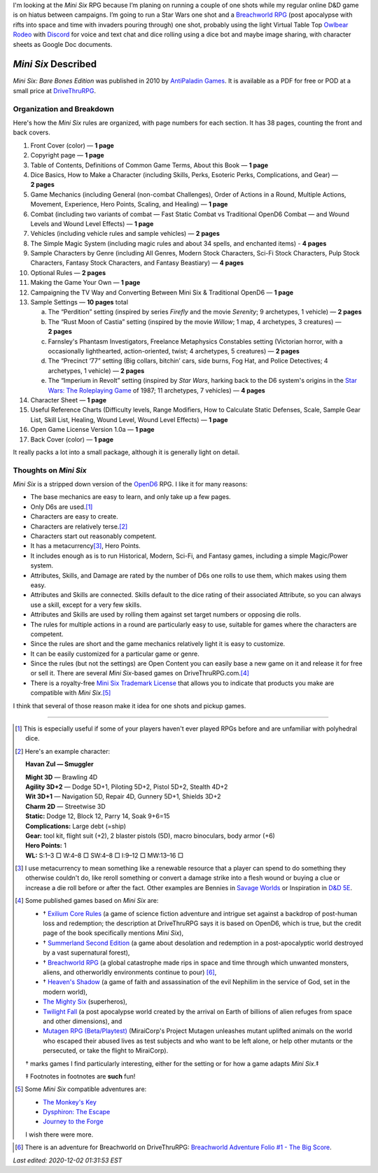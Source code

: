 .. title: Looking at the Mini Six RPG and related games
.. slug: looking-at-the-mini-six-rpg-and-related-games
.. date: 2020-11-29 02:14:48 UTC-05:00
.. tags: mini six, opend6, one shots, rpg
.. category: gaming
.. link: 
.. description: 
.. type: text

I'm looking at the `Mini Six` RPG because I’m planing on running a
couple of one shots while my regular online D&D game is on hiatus
between campaigns.  I’m going to run a Star Wars one shot and a
`Breachworld RPG`_ (post apocalypse with rifts into space and time
with invaders pouring through) one shot, probably using the light
Virtual Table Top `Owlbear Rodeo`__ with Discord__ for voice and text
chat and dice rolling using a dice bot and maybe image sharing, with
character sheets as Google Doc documents.

__ https://www.owlbear.rodeo/
__ https://discord.com/

`Mini Six` Described
@@@@@@@@@@@@@@@@@@@@

`Mini Six: Bare Bones Edition` was published in 2010 by `AntiPaladin
Games`__.  It is available as a PDF for free or POD at a small price
at DriveThruRPG__.

__ http://www.antipaladingames.com/
__ https://www.drivethrurpg.com/product/144558/Mini-Six-Bare-Bones-Edition?term=mini+six

Organization and Breakdown
==========================

Here's how the `Mini Six` rules are organized, with page numbers for
each section.  It has 38 pages, counting the front and back covers.

1.  Front Cover (color) — **1 page**
#.  Copyright page — **1 page**
#.  Table of Contents, Definitions of Common Game Terms, About this
    Book — **1 page**
#.  Dice Basics, How to Make a Character (including Skills, Perks,
    Esoteric Perks, Complications, and Gear) — **2 pages**
#.  Game Mechanics (including General (non-combat Challenges), Order
    of Actions in a Round, Multiple Actions, Movement, Experience,
    Hero Points, Scaling, and Healing) — **1 page**
#.  Combat (including two variants of combat — Fast Static Combat vs
    Traditional OpenD6 Combat — and Wound Levels and Wound Level
    Effects) — **1 page**
#.  Vehicles (including vehicle rules and sample vehicles) —
    **2 pages**
#.  The Simple Magic System (including magic rules and about 34
    spells, and enchanted items) - **4 pages**
#.  Sample Characters by Genre (including All Genres, Modern Stock
    Characters, Sci-Fi Stock Characters, Pulp Stock Characters,
    Fantasy Stock Characters, and Fantasy Beastiary) — **4 pages**
#.  Optional Rules — **2 pages**
#.  Making the Game Your Own — **1 page**
#.  Campaigning the TV Way and Converting Between Mini Six &
    Traditional OpenD6 — **1 page**
#.  Sample Settings — **10 pages** total

    a. The “Perdition” setting (inspired by series `Firefly` and the
       movie `Serenity`; 9 archetypes, 1 vehicle) — **2 pages**
    #. The “Rust Moon of Castia” setting (inspired by the movie
       `Willow`; 1 map, 4 archetypes, 3 creatures)
       — **2 pages**
    #. Farnsley's Phantasm Investigators, Freelance Metaphysics
       Constables setting (Victorian horror, with a occasionally
       lighthearted, action-oriented, twist; 4 archetypes, 5
       creatures) — **2 pages**
    #. The “Precinct ‘77” setting (Big collars, bitchin’ cars, side
       burns, Fog Hat, and Police Detectives; 4 archetypes, 1 vehicle)
       — **2 pages**
    #. The “Imperium in Revolt” setting (inspired by `Star Wars`,
       harking back to the D6 system's origins in the `Star Wars: The
       Roleplaying Game`__ of 1987; 11 archetypes, 7 vehicles) —
       **4 pages**

#.  Character Sheet — **1 page**
#.  Useful Reference Charts (Difficulty levels, Range Modifiers, How
    to Calculate Static Defenses, Scale, Sample Gear List, Skill List, Healing, 
    Wound Level, Wound Level Effects) — **1 page**
#.  Open Game License Version 1.0a — **1 page**
#.  Back Cover (color) — **1 page**

__ https://en.wikipedia.org/wiki/Star_Wars:_The_Roleplaying_Game

It really packs a lot into a small package, although it is generally
light on detail.
    
Thoughts on `Mini Six`
======================

`Mini Six` is a stripped down version of the OpenD6_ RPG.
I like it for many reasons:

.. _OpenD6: http://opend6project.org/

• The base mechanics are easy to learn, and only take up a few pages.
• Only D6s are used.\ [#simpledice]_
• Characters are easy to create.
• Characters are relatively terse.\ [#havan]_
• Characters start out reasonably competent.
• It has a metacurrency\ [#metacurrency]_, Hero Points.
• It includes enough as is to run Historical, Modern, Sci-Fi, and
  Fantasy games, including a simple Magic/Power system.
• Attributes, Skills, and Damage are rated by the number of D6s one
  rolls to use them, which makes using them easy.
• Attributes and Skills are connected.  Skills default to the dice
  rating of their associated Attribute, so you can always use a
  skill, except for a very few skills.
• Attributes and Skills are used by rolling them against set target
  numbers or opposing die rolls.
• The rules for multiple actions in a round are particularly easy to
  use, suitable for games where the characters are competent.
• Since the rules are short and the game mechanics relatively light it
  is easy to customize.
• It can be easily customized for a particular game or genre.
• Since the rules (but not the settings) are Open Content you can
  easily base a new game on it and release it for free or sell it.
  There are several `Mini Six`-based games on DriveThruRPG.com.\
  [#games]_
• There is a royalty-free `Mini Six Trademark License`__ that allows you to
  indicate that products you make are compatible with `Mini Six`.\ [#adventures]_

__ http://www.antipaladingames.com/p/license.html

I think that several of those reason make it idea for one shots and
pickup games.

-----

.. [#simpledice] This is especially useful if some of your players
   haven't ever played RPGs before and are unfamiliar with polyhedral
   dice.

.. [#havan] Here's an example character:

   **Havan Zul — Smuggler**

   | **Might 3D** — Brawling 4D
   | **Agility 3D+2** — Dodge 5D+1, Piloting 5D+2, Pistol 5D+2, Stealth 4D+2
   | **Wit 3D+1** — Navigation 5D, Repair 4D, Gunnery 5D+1, Shields 3D+2
   | **Charm 2D** — Streetwise 3D
   | **Static:** Dodge 12, Block 12, Parry 14, Soak 9+6=15
   | **Complications:** Large debt (=ship)
   | **Gear:** tool kit, flight suit (+2), 2 blaster pistols (5D), macro binoculars, body armor (+6)
   | **Hero Points:** 1
   | **WL:** S:1–3 □ W:4–8 □ SW:4–8 □ I:9–12 □ MW:13–16 □

.. [#metacurrency]  I use metacurrency to mean something like
   a renewable resource that a player can spend to do something they
   otherwise couldn't do, like reroll something or convert a damage
   strike into a flesh wound or buying a clue or increase a die roll
   before or after the fact.  Other examples are Bennies in `Savage
   Worlds`_ or Inspiration in `D&D 5E`_.

   .. _Savage Worlds: https://en.wikipedia.org/wiki/Savage_Worlds#Task_resolution
   .. _D&D 5E: https://dnd5e.info/beyond-1st-level/inspiration/

.. [#games] Some published games based on `Mini Six` are:

   • † `Exilium Core Rules`__ (a game of science fiction adventure and
     intrigue set against a backdrop of post-human loss and
     redemption; the description at DriveThruRPG says it is based on
     OpenD6, which is true, but the credit page of the book
     specifically mentions `Mini Six`),
   • † `Summerland Second Edition`__ (a game about desolation and
     redemption in a post-apocalyptic world destroyed by a vast
     supernatural forest),
   • † `Breachworld RPG`_ (a global catastrophe made rips in space and
     time through which unwanted monsters, aliens, and otherworldly
     environments continue to pour) [#breachworld-adventure]_,
   • † `Heaven's Shadow`__ (a game of faith and assassination of the
     evil Nephilim in the service of God, set in the modern world),
   • `The Mighty Six`__ (superheros),
   • `Twilight Fall`__ (a post apocalypse world created by the arrival
     on Earth of billions of alien refuges from space and other
     dimensions), and
   • `Mutagen RPG (Beta/Playtest)`__ (MiraiCorp's Project Mutagen
     unleashes mutant uplifted animals on the world who escaped their
     abused lives as test subjects and who want to be left alone, or
     help other mutants or the persecuted, or take the flight to
     MiraiCorp).

   † marks games I find particularly interesting, either for the
   setting or for how a game adapts `Mini Six`.‡

   ‡ Footnotes in footnotes are **such** fun! |smile|

   __ https://www.drivethrurpg.com/product/123949/The-Mighty-Six
   __ https://www.drivethrurpg.com/product/110331/Heavens-Shadow
   .. _Breachworld RPG: https://www.drivethrurpg.com/product/141188/Breachworld-RPG
   __ https://www.drivethrurpg.com/product/157066/Twilight-Fall
   __ https://www.drivethrurpg.com/product/289545/Mutagen-RPG-Beta-Playtest
   __ https://www.drivethrurpg.com/product/215176/Exilium-Core-Rules
   __ https://www.drivethrurpg.com/product/233731/Summerland-Second-Edition
   

.. [#adventures] Some `Mini Six` compatible adventures are:

   • `The Monkey's Key <https://www.drivethrurpg.com/product/98873/The-Monkeys-Key-Mini-Six>`__
   • `Dysphiron: The Escape <https://www.drivethrurpg.com/product/101861/Dysphiron-The-Escape-Mini-Six>`_
   • `Journey to the Forge <https://www.drivethrurpg.com/product/102022/Journey-to-the-Forge>`_

   I wish there were more.

.. |smile| image:: /images/smiley-small.png
   :alt: (:-)
   :height: 2ex

.. [#breachworld-adventure] There is an adventure for Breachworld on
   DriveThruRPG: `Breachworld Adventure Folio #1 - The Big Score
   <https://www.drivethrurpg.com/product/175297/Breachworld-Adventure-Folio-1--The-Big-Score?term=breachworld++adventure>`_.

*Last edited: 2020-12-02 01:31:53 EST*

..
   Local Variables:
   compile-command: "pandoc -r rst -w html  --output=mini-six-described.html mini-six-described.rst && op mini-six-described.html"
   time-stamp-format: "%04y-%02m-%02d %02H:%02M:%02S %Z"
   time-stamp-start: "\\*Last edited:[ \t]+\\\\?"
   time-stamp-end: "\\*\\\\?\n"
   time-stamp-line-limit: -20
   End: 

